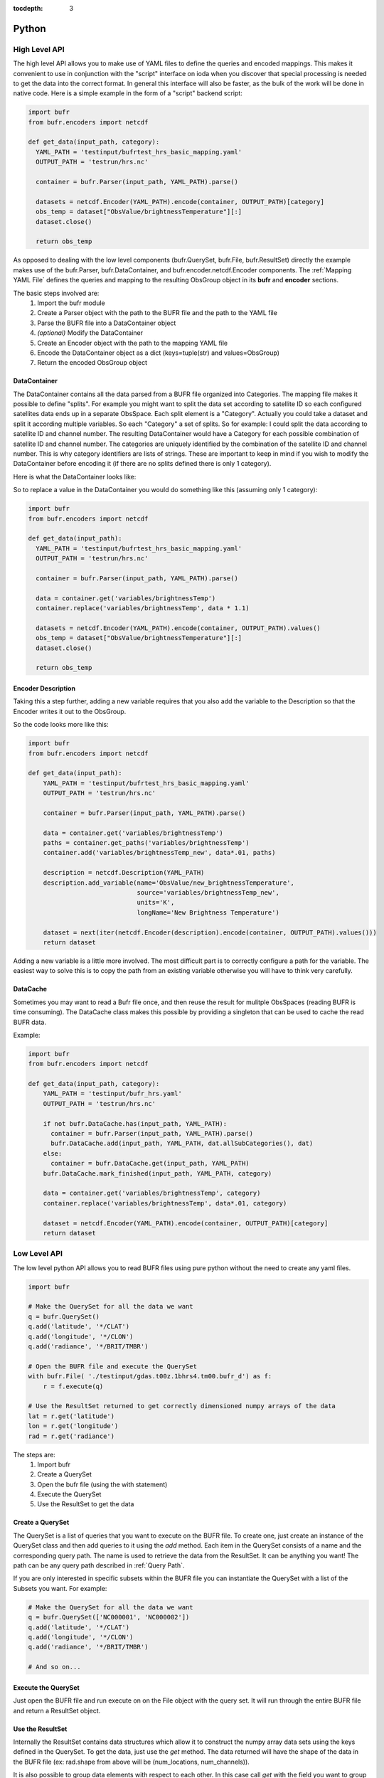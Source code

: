 .. _bufr-python-api:
:tocdepth: 3

Python
======

High Level API
--------------

The high level API allows you to make use of YAML files to define the queries and encoded mappings. This makes it
convenient to use in conjunction with the "script" interface on ioda when you discover that special processing is needed
to get the data into the correct format. In general this interface will also be faster, as the bulk of the
work will be done in native code. Here is a simple example in the form of a "script" backend script:

.. code-block:: python

  import bufr
  from bufr.encoders import netcdf

  def get_data(input_path, category):
    YAML_PATH = 'testinput/bufrtest_hrs_basic_mapping.yaml'
    OUTPUT_PATH = 'testrun/hrs.nc'

    container = bufr.Parser(input_path, YAML_PATH).parse()

    datasets = netcdf.Encoder(YAML_PATH).encode(container, OUTPUT_PATH)[category]
    obs_temp = dataset["ObsValue/brightnessTemperature"][:]
    dataset.close()

    return obs_temp

As opposed to dealing with the low level components (bufr.QuerySet, bufr.File, bufr.ResultSet) directly the example
makes use of the bufr.Parser, bufr.DataContainer, and bufr.encoder.netcdf.Encoder components. The
:ref:`Mapping YAML File` defines the queries and mapping to the resulting ObsGroup object in its **bufr** and
**encoder** sections.

The basic steps involved are:
    #. Import the bufr module
    #. Create a Parser object with the path to the BUFR file and the path to the YAML file
    #. Parse the BUFR file into a DataContainer object
    #. *(optional)* Modify the DataContainer
    #. Create an Encoder object with the path to the mapping YAML file
    #. Encode the DataContainer object as a dict (keys=tuple(str) and values=ObsGroup)
    #. Return the encoded ObsGroup object

DataContainer
~~~~~~~~~~~~~

The DataContainer contains all the data parsed from a BUFR file organized into Categories. The mapping file makes it
possible to define "splits". For example you might want to split the data set according to satellite ID so each
configured satellites data ends up in a separate ObsSpace. Each split element is a "Category". Actually you could take
a dataset and split it according multiple variables. So each "Category" a set of splits. So for example: I could split
the data according to satellite ID and channel number. The resulting DataContainer would have a Category for each
possible combination of satellite ID and channel number. The categories are uniquely identified by the combination of
the satellite ID and channel number. This is why category identifiers are lists of strings. These are important to keep
in mind if you wish to modify the DataContainer before encoding it (if there are no splits defined there is only 1
category).

Here is what the DataContainer looks like:

.. class:: DataContainer

      .. method:: get(field_name, category_id=[])

          Get path names for a field.

      .. method:: add(field_name, py_data, dim_paths, category_id=[])

          Add a new variable object into the data container.

      .. method:: get_paths(field_name, category_id=[])

          Adds a new Category object to the DataContainer with the given category_id.

      .. method:: replace(field_name, py_data, category_id=[])

          Replace the variable with the given name.

      .. method:: get_category_map()

          Get the map of categories.

      .. method:: all_sub_categories()

          Get a list of all the subcategories.

      .. method:: list()

          Get the names of all the variable fields.

      .. method:: append(other)

          Append the other DataContainer to this one.


So to replace a value in the DataContainer you would do something like this (assuming only 1 category):

.. code-block:: python

  import bufr
  from bufr.encoders import netcdf

  def get_data(input_path):
    YAML_PATH = 'testinput/bufrtest_hrs_basic_mapping.yaml'
    OUTPUT_PATH = 'testrun/hrs.nc'

    container = bufr.Parser(input_path, YAML_PATH).parse()

    data = container.get('variables/brightnessTemp')
    container.replace('variables/brightnessTemp', data * 1.1)

    datasets = netcdf.Encoder(YAML_PATH).encode(container, OUTPUT_PATH).values()
    obs_temp = dataset["ObsValue/brightnessTemperature"][:]
    dataset.close()

    return obs_temp

Encoder Description
~~~~~~~~~~~~~~~~~~~

Taking this a step further, adding a new variable requires that you also add the variable to the Description so
that the Encoder writes it out to the ObsGroup.

.. class:: Description

      .. method:: add_variable(field_name, dim_paths, units, long_name='')

          Add a new variable object to the output description


So the code looks more like this:

.. code-block:: python

  import bufr
  from bufr.encoders import netcdf

  def get_data(input_path):
      YAML_PATH = 'testinput/bufrtest_hrs_basic_mapping.yaml'
      OUTPUT_PATH = 'testrun/hrs.nc'

      container = bufr.Parser(input_path, YAML_PATH).parse()

      data = container.get('variables/brightnessTemp')
      paths = container.get_paths('variables/brightnessTemp')
      container.add('variables/brightnessTemp_new', data*.01, paths)

      description = netcdf.Description(YAML_PATH)
      description.add_variable(name='ObsValue/new_brightnessTemperature',
                               source='variables/brightnessTemp_new',
                               units='K',
                               longName='New Brightness Temperature')

      dataset = next(iter(netcdf.Encoder(description).encode(container, OUTPUT_PATH).values()))
      return dataset


Adding a new variable is a little more involved. The most difficult part is to correctly configure a path for the
variable. The easiest way to solve this is to copy the path from an existing variable otherwise you will have to
think very carefully.

DataCache
~~~~~~~~~

Sometimes you may want to read a Bufr file once, and then reuse the result for mulitple ObsSpaces (reading BUFR is time
consuming). The DataCache class makes this possible by providing a singleton that can be used to cache the read
BUFR data.

.. class:: DataCache

      .. method:: has(src_path, map_path)

          Does the cache contain the given data?

      .. method:: add(src_path, map_path, cache_categories, data_container)

          Add a new data container to the cache. Include cache_categories list[list[str]] that we plan to read.

      .. method:: get(src_path, map_path)

          Get the data container for the given src_path and map_path.

      .. method:: mark_finished(src_path, map_path, category)

          Mark the given category as finished. Once all the cache_categories are finished the data container will be
          removed from the cache.

Example:

.. code-block:: python

  import bufr
  from bufr.encoders import netcdf

  def get_data(input_path, category):
      YAML_PATH = 'testinput/bufr_hrs.yaml'
      OUTPUT_PATH = 'testrun/hrs.nc'

      if not bufr.DataCache.has(input_path, YAML_PATH):
        container = bufr.Parser(input_path, YAML_PATH).parse()
        bufr.DataCache.add(input_path, YAML_PATH, dat.allSubCategories(), dat)
      else:
        container = bufr.DataCache.get(input_path, YAML_PATH)
      bufr.DataCache.mark_finished(input_path, YAML_PATH, category)

      data = container.get('variables/brightnessTemp', category)
      container.replace('variables/brightnessTemp', data*.01, category)

      dataset = netcdf.Encoder(YAML_PATH).encode(container, OUTPUT_PATH)[category]
      return dataset



Low Level API
-------------

The low level python API allows you to read BUFR files using pure python without the need to create any
yaml files.

.. code-block:: python

    import bufr

    # Make the QuerySet for all the data we want
    q = bufr.QuerySet()
    q.add('latitude', '*/CLAT')
    q.add('longitude', '*/CLON')
    q.add('radiance', '*/BRIT/TMBR')

    # Open the BUFR file and execute the QuerySet
    with bufr.File( './testinput/gdas.t00z.1bhrs4.tm00.bufr_d') as f:
        r = f.execute(q)

    # Use the ResultSet returned to get correctly dimensioned numpy arrays of the data
    lat = r.get('latitude')
    lon = r.get('longitude')
    rad = r.get('radiance')

The steps are:
    #. Import bufr
    #. Create a QuerySet
    #. Open the bufr file (using the with statement)
    #. Execute the QuerySet
    #. Use the ResultSet to get the data

Create a QuerySet
~~~~~~~~~~~~~~~~~

The QuerySet is a list of queries that you want to execute on the BUFR file. To create one, just
create an instance of the QuerySet class and then add queries to it using the `add` method. Each
item in the QuerySet consists of a name and the corresponding query path. The name is used to
retrieve the data from the ResultSet. It can be anything you want! The path can be any query path
described in :ref:`Query Path`.

If you are only interested in specific subsets within the BUFR file you can instantiate the QuerySet
with a list of the Subsets you want. For example:

.. code-block:: python

    # Make the QuerySet for all the data we want
    q = bufr.QuerySet(['NC000001', 'NC000002'])
    q.add('latitude', '*/CLAT')
    q.add('longitude', '*/CLON')
    q.add('radiance', '*/BRIT/TMBR')

    # And so on...

Execute the QuerySet
~~~~~~~~~~~~~~~~~~~~

Just open the BUFR file and run execute on on the File object with the query set. It will run
through the entire BUFR file and return a ResultSet object.


Use the ResultSet
~~~~~~~~~~~~~~~~~

Internally the ResultSet contains data structures which allow it to construct the numpy array data
sets using the keys defined in the QuerySet. To get the data, just use the `get` method. The data returned
will have the shape of the data in the BUFR file (ex: rad.shape from above will be (num_locations, num_channels)).

It is also possible to group data elements with respect to each other. In this case call `get` with
the field you want to group by (see :ref:`Result Set`). So for example:

.. code-block:: python

    lat_grouped = r.get('latitude', group_by='radiance')
    lon_grouped = r.get('longitude', group_by='radiance')
    rad_grouped = r.get('radiance', group_by='radiance')

Applying the group_by field will have the effect of flattening the data (rad_grouped.shape will be 1 dimensional
(num_locations * num_channels)). The lat lon values will be repeated for each channel so each "row" will be associated
with the correct coordinate values.

The result in either case are `masked numpy arrays <https://numpy.org/doc/stable/reference/maskedarray.generic.html>`_.
